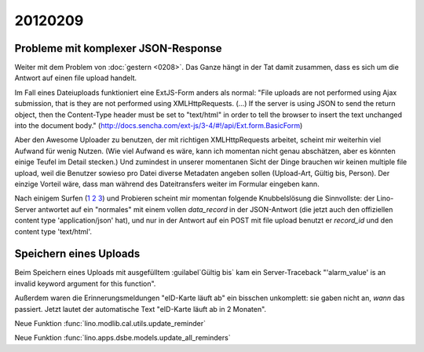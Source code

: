 20120209
========

Probleme mit komplexer JSON-Response
------------------------------------

Weiter mit dem Problem von :doc:`gestern <0208>`.
Das Ganze hängt in der Tat damit zusammen, 
dass es sich um die Antwort auf einen file upload handelt.

Im Fall eines Dateiuploads funktioniert eine ExtJS-Form anders als 
normal: "File uploads are not performed using Ajax submission, 
that is they are not performed using XMLHttpRequests. (...) 
If the server is using JSON to send the return object, then 
the Content-Type header must be set to "text/html" in order 
to tell the browser to insert the text unchanged into the 
document body." 
(http://docs.sencha.com/ext-js/3-4/#!/api/Ext.form.BasicForm)

Aber den Awesome Uploader zu benutzen, der mit richtigen XMLHttpRequests 
arbeitet, 
scheint mir weiterhin viel Aufwand für wenig Nutzen.
(Wie viel Aufwand es wäre, kann ich momentan nicht genau abschätzen, 
aber es könnten einige Teufel im Detail stecken.)
Und zumindest in unserer momentanen Sicht der Dinge brauchen wir keinen multiple 
file upload, weil die Benutzer sowieso pro Datei diverse Metadaten angeben sollen 
(Upload-Art, Gültig bis, Person).
Der einzige Vorteil wäre, dass man während des Dateitransfers 
weiter im Formular eingeben kann.

Nach einigem Surfen 
(`1 <http://loianegroner.com/2010/03/ajax-file-upload-with-extjs-and-spring-framework/>`_
`2 <http://dev.sencha.com/deploy/ext-4.0.0/examples/form/file-upload.html>`_
`3 <http://superdit.com/2010/07/17/extjs-basic-multiple-file-upload/>`_)
und Probieren scheint mir 
momentan folgende Knubbelslösung die Sinnvollste: 
der Lino-Server antwortet auf ein "normales" mit einem 
vollen `data_record` in der JSON-Antwort (die jetzt auch den 
offiziellen content type 'application/json' hat), 
und nur in der Antwort auf ein POST mit file upload 
benutzt er `record_id` und den content type 'text/html'.


Speichern eines Uploads
-----------------------

Beim Speichern eines Uploads mit ausgefülltem :guilabel`Gültig bis` 
kam ein Server-Traceback
"'alarm_value' is an invalid keyword argument for this function".

Außerdem waren die Erinnerungsmeldungen "eID-Karte läuft ab" ein 
bisschen unkomplett: sie gaben nicht an, *wann* das passiert.
Jetzt lautet der automatische Text "eID-Karte läuft ab in 2 Monaten".

Neue Funktion :func:`lino.modlib.cal.utils.update_reminder`

Neue Funktion :func:`lino.apps.dsbe.models.update_all_reminders`
